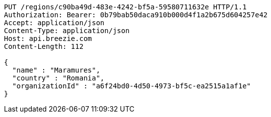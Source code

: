[source,http,options="nowrap"]
----
PUT /regions/c90ba49d-483e-4242-bf5a-59580711632e HTTP/1.1
Authorization: Bearer: 0b79bab50daca910b000d4f1a2b675d604257e42
Accept: application/json
Content-Type: application/json
Host: api.breezie.com
Content-Length: 112

{
  "name" : "Maramures",
  "country" : "Romania",
  "organizationId" : "a6f24bd0-4d50-4973-bf5c-ea2515a1af1e"
}
----